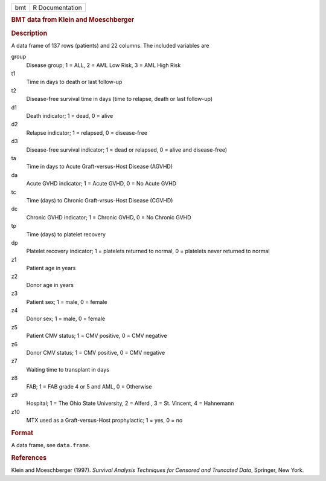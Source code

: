 .. container::

   .. container::

      === ===============
      bmt R Documentation
      === ===============

      .. rubric:: BMT data from Klein and Moeschberger
         :name: bmt-data-from-klein-and-moeschberger

      .. rubric:: Description
         :name: description

      A data frame of 137 rows (patients) and 22 columns. The included
      variables are

      group
         Disease group; 1 = ALL, 2 = AML Low Risk, 3 = AML High Risk

      t1
         Time in days to death or last follow-up

      t2
         Disease-free survival time in days (time to relapse, death or
         last follow-up)

      d1
         Death indicator; 1 = dead, 0 = alive

      d2
         Relapse indicator; 1 = relapsed, 0 = disease-free

      d3
         Disease-free survival indicator; 1 = dead or relapsed, 0 =
         alive and disease-free)

      ta
         Time in days to Acute Graft-versus-Host Disease (AGVHD)

      da
         Acute GVHD indicator; 1 = Acute GVHD, 0 = No Acute GVHD

      tc
         Time (days) to Chronic Graft-vrsus-Host Disease (CGVHD)

      dc
         Chronic GVHD indicator; 1 = Chronic GVHD, 0 = No Chronic GVHD

      tp
         Time (days) to platelet recovery

      dp
         Platelet recovery indicator; 1 = platelets returned to normal,
         0 = platelets never returned to normal

      z1
         Patient age in years

      z2
         Donor age in years

      z3
         Patient sex; 1 = male, 0 = female

      z4
         Donor sex; 1 = male, 0 = female

      z5
         Patient CMV status; 1 = CMV positive, 0 = CMV negative

      z6
         Donor CMV status; 1 = CMV positive, 0 = CMV negative

      z7
         Waiting time to transplant in days

      z8
         FAB; 1 = FAB grade 4 or 5 and AML, 0 = Otherwise

      z9
         Hospital; 1 = The Ohio State University, 2 = Alferd , 3 = St.
         Vincent, 4 = Hahnemann

      z10
         MTX used as a Graft-versus-Host prophylactic; 1 = yes, 0 = no

      .. rubric:: Format
         :name: format

      A data frame, see ``data.frame``.

      .. rubric:: References
         :name: references

      Klein and Moeschberger (1997). *Survival Analysis Techniques for
      Censored and Truncated Data*, Springer, New York.
